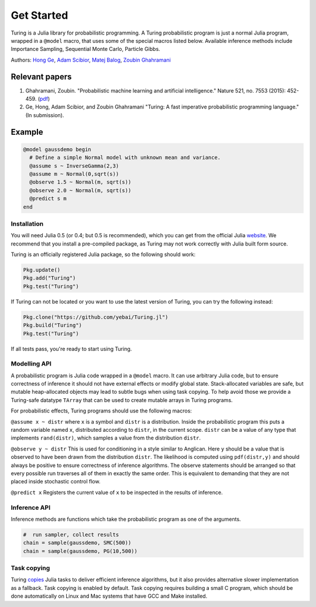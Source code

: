 Get Started
=========

Turing is a Julia library for probabilistic programming. A Turing
probabilistic program is just a normal Julia program, wrapped in a
``@model`` macro, that uses some of the special macros listed below.
Available inference methods include Importance Sampling, Sequential
Monte Carlo, Particle Gibbs.

Authors: `Hong Ge <http://mlg.eng.cam.ac.uk/hong/>`__, `Adam
Scibior <http://mlg.eng.cam.ac.uk/?portfolio=adam-scibior>`__, `Matej
Balog <http://mlg.eng.cam.ac.uk/?portfolio=matej-balog>`__, `Zoubin
Ghahramani <http://mlg.eng.cam.ac.uk/zoubin/>`__

Relevant papers
~~~~~~~~~~~~~~~

1. Ghahramani, Zoubin. "Probabilistic machine learning and artificial
   intelligence." Nature 521, no. 7553 (2015): 452-459.
   (`pdf <http://www.nature.com/nature/journal/v521/n7553/full/nature14541.html>`__)
2. Ge, Hong, Adam Scibior, and Zoubin Ghahramani "Turing: A fast
   imperative probabilistic programming language." (In submission).

Example
~~~~~~~

.. code:: julia

    @model gaussdemo begin
      # Define a simple Normal model with unknown mean and variance.
      @assume s ~ InverseGamma(2,3)
      @assume m ~ Normal(0,sqrt(s))
      @observe 1.5 ~ Normal(m, sqrt(s))
      @observe 2.0 ~ Normal(m, sqrt(s))
      @predict s m
    end

Installation
------------

You will need Julia 0.5 (or 0.4; but 0.5 is recommended), which you can get from the official Julia
`website <http://julialang.org/downloads/>`__. We recommend that you
install a pre-compiled package, as Turing may not work correctly with
Julia built form source.

Turing is an officially registered Julia package, so the following
should work:

.. code:: julia

    Pkg.update()
    Pkg.add("Turing")
    Pkg.test("Turing")

If Turing can not be located or you want to use the latest version of Turing, you can try the following instead:

.. code:: julia

    Pkg.clone("https://github.com/yebai/Turing.jl")
    Pkg.build("Turing")
    Pkg.test("Turing")

If all tests pass, you're ready to start using Turing.

Modelling API
-------------

A probabilistic program is Julia code wrapped in a ``@model`` macro. It
can use arbitrary Julia code, but to ensure correctness of inference it
should not have external effects or modify global state. Stack-allocated
variables are safe, but mutable heap-allocated objects may lead to
subtle bugs when using task copying. To help avoid those we provide a
Turing-safe datatype ``TArray`` that can be used to create mutable
arrays in Turing programs.

For probabilistic effects, Turing programs should use the following
macros:

``@assume x ~ distr`` where ``x`` is a symbol and ``distr`` is a
distribution. Inside the probabilistic program this puts a random
variable named ``x``, distributed according to ``distr``, in the current
scope. ``distr`` can be a value of any type that implements
``rand(distr)``, which samples a value from the distribution ``distr``.

``@observe y ~ distr`` This is used for conditioning in a style similar
to Anglican. Here ``y`` should be a value that is observed to have been
drawn from the distribution ``distr``. The likelihood is computed using
``pdf(distr,y)`` and should always be positive to ensure correctness of
inference algorithms. The observe statements should be arranged so that
every possible run traverses all of them in exactly the same order. This
is equivalent to demanding that they are not placed inside stochastic
control flow.

``@predict x`` Registers the current value of ``x`` to be inspected in
the results of inference.

Inference API
-------------

Inference methods are functions which take the probabilistic program as
one of the arguments.

.. code:: julia

    #  run sampler, collect results
    chain = sample(gaussdemo, SMC(500))
    chain = sample(gaussdemo, PG(10,500))

Task copying
------------

Turing `copies <https://github.com/JuliaLang/julia/issues/4085>`__ Julia
tasks to deliver efficient inference algorithms, but it also provides
alternative slower implementation as a fallback. Task copying is enabled
by default. Task copying requires building a small C program, which
should be done automatically on Linux and Mac systems that have GCC and
Make installed.

.. |Build Status| image:: https://travis-ci.org/yebai/Turing.jl.svg?branch=master
   :target: https://travis-ci.org/yebai/Turing.jl
.. |Build status| image:: https://ci.appveyor.com/api/projects/status/fvgi21998e1tfx0d/branch/master?svg=true
   :target: https://ci.appveyor.com/project/yebai/turing-jl/branch/master
.. |Coverage Status| image:: https://coveralls.io/repos/github/yebai/Turing.jl/badge.svg?branch=master
   :target: https://coveralls.io/github/yebai/Turing.jl?branch=master
.. |Turing| image:: http://pkg.julialang.org/badges/Turing_0.4.svg
   :target: http://pkg.julialang.org/?pkg=Turing
.. |Gitter| image:: https://badges.gitter.im/gitterHQ/gitter.svg
   :target: https://gitter.im/Turing-jl/Lobby?utm_source=badge&utm_medium=badge&utm_campaign=pr-badge
